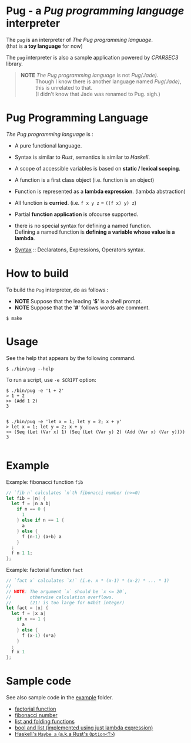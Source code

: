 # -*- coding: utf-8-unix -*-
#+STARTUP: showall indent

* Pug - a /Pug programming language/ interpreter

The ~pug~ is an interpreter of /The Pug programming language/.\\
(that is *a toy language* for now)

The ~pug~ interpreter is also a sample application powered by /CPARSEC3/
library.

#+begin_quote
- *NOTE* /The Pug programming language/ is not /Pug(Jade)/. ::
     Though I know there is another language named /Pug(Jade)/,
     this is unrelated to that.\\
     (I didn't know that Jade was renamed to Pug. sigh.)
#+end_quote

* Pug Programming Language

/The Pug programming language/ is :
- A pure functional language.
- Syntax is similar to /Rust/, semantics is similar to /Haskell/.
- A scope of accessible variables is based on *static / lexical scoping*.
- A function is a first class object (i.e. function is an object)
- Function is represented as a *lambda expression*. (lambda abstraction)
- All function is *curried*. (i.e. ~f x y z~ = ~((f x) y) z~)
- Partial *function application* is ofcourse supported.
- there is no special syntax for defining a named function.\\
  Defining a named function is *defining a variable whose value is a lambda*.

- [[file:docs/syntax.md][Syntax]] :: Declaratons, Expressions, Operators syntax.

* How to build
To build the ~Pug~ interpreter, do as follows :
- *NOTE* Suppose that the leading '*$*' is a shell prompt.
- *NOTE* Suppose that the '*#*' follows words are comment.

#+begin_src shell
$ make
#+end_src

* Usage
See the help that appears by the following command.
#+begin_src shell
$ ./bin/pug --help
#+end_src

To run a script, use ~-e SCRIPT~ option:
#+begin_src shell
$ ./bin/pug -e '1 + 2'
> 1 + 2
>> (Add 1 2)
3

#+end_src

#+begin_src shell
$ ./bin/pug -e 'let x = 1; let y = 2; x + y'
> let x = 1; let y = 2; x + y
>> (Seq (Let (Var x) 1) (Seq (Let (Var y) 2) (Add (Var x) (Var y))))
3

#+end_src

* Example

Example: fibonacci function ~fib~
#+begin_src rust
// `fib n` calculates `n`th fibonacci number (n>=0)
let fib = |n| {
  let f = |n a b|
    if n == 0 {
      1
    } else if n == 1 {
      a
    } else {
      f (n-1) (a+b) a
    }
  ;
  f n 1 1;
};
#+end_src

Example: factorial function ~fact~
#+begin_src rust
// `fact x` calculates `x!` (i.e. x * (x-1) * (x-2) * ... * 1)
//
// NOTE: The argument `x` should be `x <= 20`,
//       otherwise calculation overflows.
//       (21! is too large for 64bit integer)
let fact = |x| {
  let f = |x a|
    if x <= 1 {
      a
    } else {
      f (x-1) (x*a)
    }
  ;
  f x 1
};
#+end_src

* Sample code

See also sample code in the [[file:example/][example]] folder.
- [[file:example/fact.txt][factorial function]]
- [[file:example/fib.txt][fibonacci number]]
- [[file:example/list.txt][list and folding functions]]
- [[file:example/lambda_calculus.txt][bool and list (implemented using just lambda expression)]]
- [[file:example/Maybe.txt][Haskell's ~Maybe a~ (a.k.a Rust's ~Option<T>~)]]

